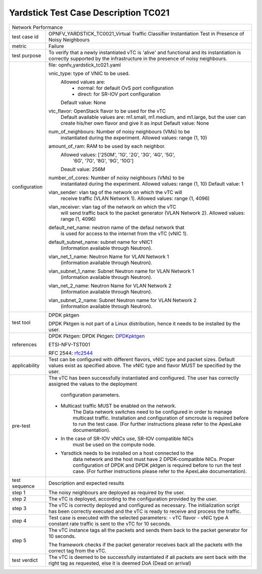 *************************************
Yardstick Test Case Description TC021
*************************************

.. _DPDKpktgen: https://github.com/Pktgen/Pktgen-DPDK/
.. _rfc2544: https://www.ietf.org/rfc/rfc2544.txt

+-----------------------------------------------------------------------------+
|Network Performance                                                          |
|                                                                             |
+--------------+--------------------------------------------------------------+
|test case id  | OPNFV_YARDSTICK_TC0021_Virtual Traffic Classifier            |
|              | Instantiation Test in Presence of Noisy Neighbours           |
|              |                                                              |
+--------------+--------------------------------------------------------------+
|metric        | Failure                                                      |
|              |                                                              |
+--------------+--------------------------------------------------------------+
|test purpose  | To verify that a newly instantiated vTC is 'alive' and       |
|              | functional and its instantiation is correctly supported by   |
|              | the infrastructure in the presence of noisy neighbours.      |
|              |                                                              |
+--------------+--------------------------------------------------------------+
|configuration | file: opnfv_yardstick_tc021.yaml                             |
|              |                                                              |
|              | vnic_type: type of VNIC to be used.                          |
|              |      Allowed values are:                                     |
|              |           - normal: for default OvS port configuration       |
|              |           - direct: for SR-IOV port configuration            |
|              |      Default value: None                                     |
|              |                                                              |
|              | vtc_flavor: OpenStack flavor to be used for the vTC          |
|              |      Default available values are: m1.small, m1.medium,      |
|              |      and m1.large, but the user can create his/her own       |
|              |      flavor and give it as input                             |
|              |      Default value: None                                     |
|              |                                                              |
|              | num_of_neighbours: Number of noisy neighbours (VMs) to be    |
|              |     instantiated during the experiment.                      |
|              |     Allowed values: range (1, 10)                            |
|              |                                                              |
|              | amount_of_ram: RAM to be used by each neighbor.              |
|              |     Allowed values: ['250M', '1G', '2G', '3G', '4G', '5G',   |
|              |                      '6G', '7G', '8G', '9G', '10G']          |
|              |     Deault value: 256M                                       |
|              |                                                              |
|              | number_of_cores: Number of noisy neighbours (VMs) to be      |
|              |     instantiated during the experiment.                      |
|              |     Allowed values: range (1, 10)                            |
|              |     Default value: 1                                         |
|              |                                                              |
|              | vlan_sender: vlan tag of the network on which the vTC will   |
|              |      receive traffic (VLAN Network 1).                       |
|              |      Allowed values: range (1, 4096)                         |
|              |                                                              |
|              | vlan_receiver: vlan tag of the network on which the vTC      |
|              |      will send traffic back to the packet generator          |
|              |      (VLAN Network 2).                                       |
|              |      Allowed values: range (1, 4096)                         |
|              |                                                              |
|              | default_net_name: neutron name of the defaul network that    |
|              |      is used for access to the internet from the vTC         |
|              |      (vNIC 1).                                               |
|              |                                                              |
|              | default_subnet_name: subnet name for vNIC1                   |
|              |      (information available through Neutron).                |
|              |                                                              |
|              | vlan_net_1_name: Neutron Name for VLAN Network 1             |
|              |      (information available through Neutron).                |
|              |                                                              |
|              | vlan_subnet_1_name: Subnet Neutron name for VLAN Network 1   |
|              |      (information available through Neutron).                |
|              |                                                              |
|              | vlan_net_2_name: Neutron Name for VLAN Network 2             |
|              |      (information available through Neutron).                |
|              |                                                              |
|              | vlan_subnet_2_name: Subnet Neutron name for VLAN Network 2   |
|              |      (information available through Neutron).                |
|              |                                                              |
+--------------+--------------------------------------------------------------+
|test tool     | DPDK pktgen                                                  |
|              |                                                              |
|              | DPDK Pktgen is not part of a Linux distribution,             |
|              | hence it needs to be installed by the user.                  |
|              |                                                              |
+--------------+--------------------------------------------------------------+
|references    | DPDK Pktgen: DPDK Pktgen: DPDKpktgen_                        |
|              |                                                              |
|              | ETSI-NFV-TST001                                              |
|              |                                                              |
|              | RFC 2544: rfc2544_                                           |
|              |                                                              |
+--------------+--------------------------------------------------------------+
|applicability | Test can be configured with different flavors, vNIC type     |
|              | and packet sizes. Default values exist as specified above.   |
|              | The vNIC type and flavor MUST be specified by the user.      |
|              |                                                              |
+--------------+--------------------------------------------------------------+
|pre-test      | The vTC has been successfully instantiated and configured.   |
|              | The user has correctly assigned the values to the deployment |
|              |  configuration parameters.                                   |
|              |                                                              |
|              | - Multicast traffic MUST be enabled on the network.          |
|              |      The Data network switches need to be configured in      |
|              |      order to manage multicast traffic.                      |
|              |      Installation and configuration of smcroute is required  |
|              |      before to run the test case.                            |
|              |      (For further instructions please refer to the ApexLake  |
|              |      documentation).                                         |
|              | - In the case of SR-IOV vNICs use, SR-IOV compatible NICs    |
|              |      must be used on the compute node.                       |
|              | - Yarsdtick needs to be installed on a host connected to the |
|              |      data network and the host must have 2 DPDK-compatible   |
|              |      NICs. Proper configuration of DPDK and DPDK pktgen is   |
|              |      required before to run the test case.                   |
|              |      (For further instructions please refer to the ApexLake  |
|              |      documentation).                                         |
|              |                                                              |
+--------------+--------------------------------------------------------------+
|test sequence | Description and expected results                             |
|              |                                                              |
+--------------+--------------------------------------------------------------+
|step 1        | The noisy neighbours are deployed as required by the user.   |
|              |                                                              |
+--------------+--------------------------------------------------------------+
|step 2        | The vTC is deployed, according to the configuration provided |
|              | by the user.                                                 |
|              |                                                              |
+--------------+--------------------------------------------------------------+
|step 3        | The vTC is correctly deployed and configured as necessary.   |
|              | The initialization script has been correctly executed and    |
|              | the vTC is ready to receive and process the traffic.         |
|              |                                                              |
+--------------+--------------------------------------------------------------+
|step 4        | Test case is executed with the selected parameters:          |
|              | - vTC flavor                                                 |
|              | - vNIC type                                                  |
|              | A constant rate traffic is sent to the vTC for 10 seconds.   |
|              |                                                              |
+--------------+--------------------------------------------------------------+
|step 5        | The vTC instance tags all the packets and sends them back to |
|              | the packet generator for 10 seconds.                         |
|              |                                                              |
|              | The framework checks if the packet generator receives back   |
|              | all the packets with the correct tag from the vTC.           |
|              |                                                              |
+--------------+--------------------------------------------------------------+
|test verdict  |  The vTC is deemed to be successfully instantiated if all    |
|              |  packets are sent back with the right tag as requested,      |
|              |  else it is deemed DoA (Dead on arrival)                     |
|              |                                                              |
+--------------+--------------------------------------------------------------+
